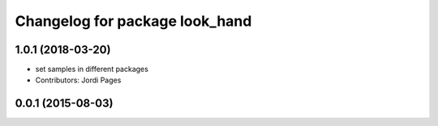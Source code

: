 ^^^^^^^^^^^^^^^^^^^^^^^^^^^^^^^
Changelog for package look_hand
^^^^^^^^^^^^^^^^^^^^^^^^^^^^^^^

1.0.1 (2018-03-20)
------------------
* set samples in different packages
* Contributors: Jordi Pages

0.0.1 (2015-08-03)
------------------
